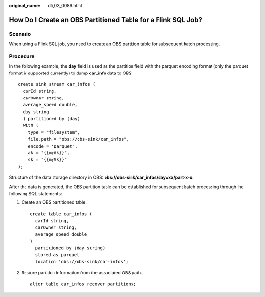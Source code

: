 :original_name: dli_03_0089.html

.. _dli_03_0089:

How Do I Create an OBS Partitioned Table for a Flink SQL Job?
=============================================================

Scenario
--------

When using a Flink SQL job, you need to create an OBS partition table for subsequent batch processing.

Procedure
---------

In the following example, the **day** field is used as the partition field with the parquet encoding format (only the parquet format is supported currently) to dump **car_info** data to OBS.

::

   create sink stream car_infos (
     carId string,
     carOwner string,
     average_speed double,
     day string
     ) partitioned by (day)
     with (
       type = "filesystem",
       file.path = "obs://obs-sink/car_infos",
       encode = "parquet",
       ak = "{{myAk}}",
       sk = "{{mySk}}"
   );

Structure of the data storage directory in OBS: **obs://obs-sink/car_infos/day=xx/part-x-x**.

After the data is generated, the OBS partition table can be established for subsequent batch processing through the following SQL statements:

#. Create an OBS partitioned table.

   ::

      create table car_infos (
        carId string,
        carOwner string,
        average_speed double
      )
        partitioned by (day string)
        stored as parquet
        location 'obs://obs-sink/car-infos';

#. Restore partition information from the associated OBS path.

   ::

      alter table car_infos recover partitions;
